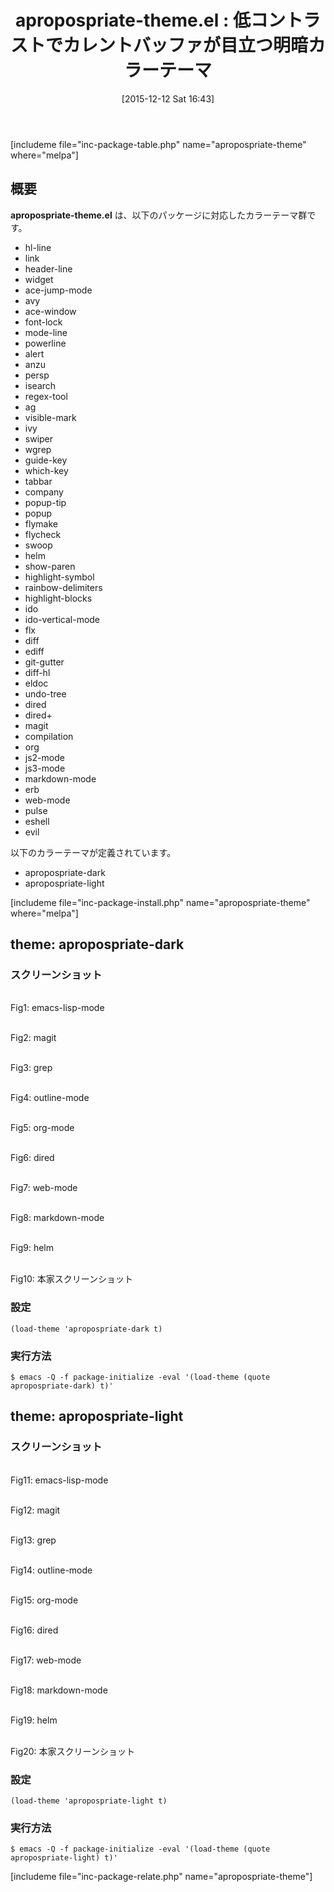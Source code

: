 #+BLOG: rubikitch
#+POSTID: 1297
#+BLOG: rubikitch
#+DATE: [2015-12-12 Sat 16:43]
#+PERMALINK: apropospriate-theme
#+OPTIONS: toc:nil num:nil todo:nil pri:nil tags:nil ^:nil \n:t -:nil
#+ISPAGE: nil
#+DESCRIPTION:
# (progn (erase-buffer)(find-file-hook--org2blog/wp-mode))
#+BLOG: rubikitch
#+CATEGORY: 明暗対応
#+EL_PKG_NAME: apropospriate-theme
#+TAGS: 
#+EL_TITLE0: 低コントラストでカレントバッファが目立つ明暗カラーテーマ
#+EL_URL: 
#+begin: org2blog
#+TITLE: apropospriate-theme.el : 低コントラストでカレントバッファが目立つ明暗カラーテーマ
[includeme file="inc-package-table.php" name="apropospriate-theme" where="melpa"]

#+end:
** 概要
*apropospriate-theme.el* は、以下のパッケージに対応したカラーテーマ群です。
- hl-line
- link
- header-line
- widget
- ace-jump-mode
- avy
- ace-window
- font-lock
- mode-line
- powerline
- alert
- anzu
- persp
- isearch
- regex-tool
- ag
- visible-mark
- ivy
- swiper
- wgrep
- guide-key
- which-key
- tabbar
- company
- popup-tip
- popup
- flymake
- flycheck
- swoop
- helm
- show-paren
- highlight-symbol
- rainbow-delimiters
- highlight-blocks
- ido
- ido-vertical-mode
- flx
- diff
- ediff
- git-gutter
- diff-hl
- eldoc
- undo-tree
- dired
- dired+
- magit
- compilation
- org
- js2-mode
- js3-mode
- markdown-mode
- erb
- web-mode
- pulse
- eshell
- evil


以下のカラーテーマが定義されています。
#+begin: org2blog-sub-color-themes
- apropospriate-dark
- apropospriate-light

#+end:

[includeme file="inc-package-install.php" name="apropospriate-theme" where="melpa"]
** theme: apropospriate-dark
# *apropospriate-dark-theme.el*
*** スクリーンショット
# (save-window-excursion (async-shell-command "emacs-test -eval '(load-theme (quote apropospriate-dark) t)'"))
# (progn (forward-line 1)(shell-command "screenshot-time.rb org_theme_template" t))
#+ATTR_HTML: :width 480
[[file:/r/sync/screenshots/20151212164828.png]]
Fig1: emacs-lisp-mode

#+ATTR_HTML: :width 480
[[file:/r/sync/screenshots/20151212164833.png]]
Fig2: magit

#+ATTR_HTML: :width 480
[[file:/r/sync/screenshots/20151212164837.png]]
Fig3: grep

#+ATTR_HTML: :width 480
[[file:/r/sync/screenshots/20151212164840.png]]
Fig4: outline-mode

#+ATTR_HTML: :width 480
[[file:/r/sync/screenshots/20151212164843.png]]
Fig5: org-mode

#+ATTR_HTML: :width 480
[[file:/r/sync/screenshots/20151212164845.png]]
Fig6: dired

#+ATTR_HTML: :width 480
[[file:/r/sync/screenshots/20151212164848.png]]
Fig7: web-mode

#+ATTR_HTML: :width 480
[[file:/r/sync/screenshots/20151212164850.png]]
Fig8: markdown-mode

#+ATTR_HTML: :width 480
[[file:/r/sync/screenshots/20151212164854.png]]
Fig9: helm


#+ATTR_HTML: :width 480
[[https://raw.github.com/waymondo/apropospriate-theme/master/dark.png]]
Fig10: 本家スクリーンショット

*** 設定
#+BEGIN_SRC fundamental
(load-theme 'apropospriate-dark t)
#+END_SRC

*** 実行方法
#+BEGIN_EXAMPLE
$ emacs -Q -f package-initialize -eval '(load-theme (quote apropospriate-dark) t)'
#+END_EXAMPLE

** theme: apropospriate-light
# *apropospriate-light-theme.el*
*** スクリーンショット
# (save-window-excursion (async-shell-command "emacs-test -eval '(load-theme (quote apropospriate-light) t)'"))
# (progn (forward-line 1)(shell-command "screenshot-time.rb org_theme_template" t))
#+ATTR_HTML: :width 480
[[file:/r/sync/screenshots/20151212164918.png]]
Fig11: emacs-lisp-mode

#+ATTR_HTML: :width 480
[[file:/r/sync/screenshots/20151212164922.png]]
Fig12: magit

#+ATTR_HTML: :width 480
[[file:/r/sync/screenshots/20151212164925.png]]
Fig13: grep

#+ATTR_HTML: :width 480
[[file:/r/sync/screenshots/20151212164928.png]]
Fig14: outline-mode

#+ATTR_HTML: :width 480
[[file:/r/sync/screenshots/20151212164930.png]]
Fig15: org-mode

#+ATTR_HTML: :width 480
[[file:/r/sync/screenshots/20151212164933.png]]
Fig16: dired

#+ATTR_HTML: :width 480
[[file:/r/sync/screenshots/20151212164935.png]]
Fig17: web-mode

#+ATTR_HTML: :width 480
[[file:/r/sync/screenshots/20151212164938.png]]
Fig18: markdown-mode

#+ATTR_HTML: :width 480
[[file:/r/sync/screenshots/20151212164942.png]]
Fig19: helm


#+ATTR_HTML: :width 480
[[https://raw.github.com/waymondo/apropospriate-theme/master/light.png]]
Fig20: 本家スクリーンショット

*** 設定
#+BEGIN_SRC fundamental
(load-theme 'apropospriate-light t)
#+END_SRC

*** 実行方法
#+BEGIN_EXAMPLE
$ emacs -Q -f package-initialize -eval '(load-theme (quote apropospriate-light) t)'
#+END_EXAMPLE


# (progn (forward-line 1)(shell-command "screenshot-time.rb org_template" t))
[includeme file="inc-package-relate.php" name="apropospriate-theme"]
